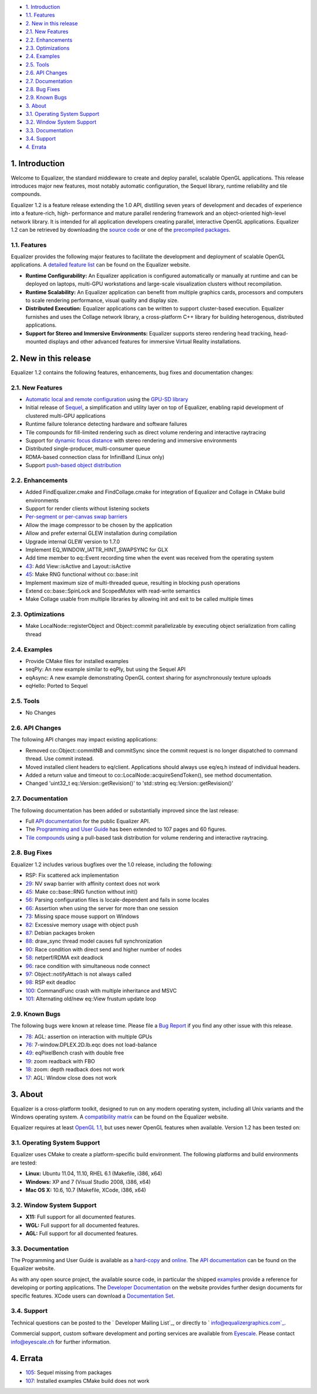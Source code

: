 -   `1. Introduction`_

-   `1.1. Features`_

-   `2. New in this release`_

-   `2.1. New Features`_
-   `2.2. Enhancements`_
-   `2.3. Optimizations`_
-   `2.4. Examples`_
-   `2.5. Tools`_
-   `2.6. API Changes`_
-   `2.7. Documentation`_
-   `2.8. Bug Fixes`_
-   `2.9. Known Bugs`_

-   `3. About`_

-   `3.1. Operating System Support`_
-   `3.2. Window System Support`_
-   `3.3. Documentation`_
-   `3.4. Support`_

-   `4. Errata`_


1. Introduction
---------------

Welcome to Equalizer, the standard middleware to create and deploy parallel,
scalable OpenGL applications. This release introduces major new features,
most notably automatic configuration, the Sequel library, runtime reliability
and tile compounds.

Equalizer 1.2 is a feature release extending the 1.0 API, distilling seven
years of development and decades of experience into a feature-rich, high-
performance and mature parallel rendering framework and an object-oriented
high-level network library. It is intended for all application developers
creating parallel, interactive OpenGL applications. Equalizer 1.2 can be
retrieved by downloading the `source code`_ or one of the `precompiled
packages`_.


1.1. Features
~~~~~~~~~~~~~

Equalizer provides the following major features to facilitate the development
and deployment of scalable OpenGL applications. A `detailed feature list`_
can be found on the Equalizer website.

-   **Runtime Configurability:** An Equalizer application is configured
    automatically or manually at runtime and can be deployed on laptops,
    multi-GPU workstations and large-scale visualization clusters without
    recompilation.
-   **Runtime Scalability:** An Equalizer application can benefit from
    multiple graphics cards, processors and computers to scale rendering
    performance, visual quality and display size.
-   **Distributed Execution:** Equalizer applications can be written to
    support cluster-based execution. Equalizer furnishes and uses the Collage
    network library, a cross-platform C++ library for building heterogenous,
    distributed applications.
-   **Support for Stereo and Immersive Environments:** Equalizer supports
    stereo rendering head tracking, head-mounted displays and other advanced
    features for immersive Virtual Reality installations.


2. New in this release
----------------------

Equalizer 1.2 contains the following features, enhancements, bug fixes and
documentation changes:


2.1. New Features
~~~~~~~~~~~~~~~~~

-   `Automatic local and remote configuration`_ using the `GPU-SD
    library`_
-   Initial release of `Sequel`_, a simplification and utility layer on
    top of Equalizer, enabling rapid development of clustered multi-GPU
    applications
-   Runtime failure tolerance detecting hardware and software failures
-   Tile compounds for fill-limited rendering such as direct volume
    rendering and interactive raytracing
-   Support for `dynamic focus distance`_ with stereo rendering and
    immersive environments

-   Distributed single-producer, multi-consumer queue
-   RDMA-based connection class for InfiniBand (Linux only)
-   Support `push-based object distribution`_


2.2. Enhancements
~~~~~~~~~~~~~~~~~

-   Added FindEqualizer.cmake and FindCollage.cmake for integration of
    Equalizer and Collage in CMake build environments
-   Support for render clients without listening sockets
-   `Per-segment or per-canvas swap barriers`_
-   Allow the image compressor to be chosen by the application
-   Allow and prefer external GLEW installation during compilation
-   Upgrade internal GLEW version to 1.7.0
-   Implement EQ_WINDOW_IATTR_HINT_SWAPSYNC for GLX
-   Add time member to eq::Event recording time when the event was
    received from the operating system
-   `43`_: Add View::isActive and Layout::isActive
-   `45`_: Make RNG functional without co::base::init
-   Implement maximum size of multi-threaded queue, resulting in blocking
    push operations
-   Extend co::base::SpinLock and ScopedMutex with read-write semantics
-   Make Collage usable from multiple libraries by allowing init and exit
    to be called multiple times


2.3. Optimizations
~~~~~~~~~~~~~~~~~~

-   Make LocalNode::registerObject and Object::commit parallelizable by
    executing object serialization from calling thread


2.4. Examples
~~~~~~~~~~~~~

-   Provide CMake files for installed examples
-   seqPly: An new example similar to eqPly, but using the Sequel API
-   eqAsync: A new example demonstrating OpenGL context sharing for
    asynchronously texture uploads
-   eqHello: Ported to Sequel


2.5. Tools
~~~~~~~~~~

-   No Changes


2.6. API Changes
~~~~~~~~~~~~~~~~

The following API changes may impact existing applications:

-   Removed co::Object::commitNB and commitSync since the commit request
    is no longer dispatched to command thread. Use commit instead.
-   Moved installed client headers to eq/client. Applications should
    always use eq/eq.h instead of individual headers.
-   Added a return value and timeout to
    co::LocalNode::acquireSendToken(), see method documentation.
-   Changed 'uint32_t eq::Version::getRevision()' to 'std::string
    eq::Version::getRevision()'


2.7. Documentation
~~~~~~~~~~~~~~~~~~

The following documentation has been added or substantially improved since
the last release:

-   Full `API documentation`_ for the public Equalizer API.
-   The `Programming and User Guide`_ has been extended to 107 pages and
    60 figures.
-   `Tile compounds`_ using a pull-based task distribution for volume
    rendering and interactive raytracing.


2.8. Bug Fixes
~~~~~~~~~~~~~~

Equalizer 1.2 includes various bugfixes over the 1.0 release, including the
following:

-   RSP: Fix scattered ack implementation
-   `29`_: NV swap barrier with affinity context does not work
-   `45`_: Make co::base::RNG function without init()
-   `56`_: Parsing configuration files is locale-dependent and fails in
    some locales
-   `66`_: Assertion when using the server for more than one session
-   `73`_: Missing space mouse support on Windows
-   `82`_: Excessive memory usage with object push
-   `87`_: Debian packages broken
-   `88`_: draw_sync thread model causes full synchronization
-   `90`_: Race condition with direct send and higher number of nodes
-   `58`_: netperf/RDMA exit deadlock
-   `96`_: race condition with simultaneous node connect
-   `97`_: Object::notifyAttach is not always called
-   `98`_: RSP exit deadloc
-   `100`_: CommandFunc crash with multiple inheritance and MSVC
-   `101`_: Alternating old/new eq::View frustum update loop


2.9. Known Bugs
~~~~~~~~~~~~~~~

The following bugs were known at release time. Please file a `Bug Report`_ if
you find any other issue with this release.

-   `78`_: AGL: assertion on interaction with multiple GPUs
-   `76`_: 7-window.DPLEX.2D.lb.eqc does not load-balance
-   `49`_: eqPixelBench crash with double free
-   `19`_: zoom readback with FBO
-   `18`_: zoom: depth readback does not work
-   `17`_: AGL: Window close does not work


3. About
--------

Equalizer is a cross-platform toolkit, designed to run on any modern
operating system, including all Unix variants and the Windows operating
system. A `compatibility matrix`_ can be found on the Equalizer website.

Equalizer requires at least `OpenGL 1.1`_, but uses newer OpenGL features
when available. Version 1.2 has been tested on:


3.1. Operating System Support
~~~~~~~~~~~~~~~~~~~~~~~~~~~~~

Equalizer uses CMake to create a platform-specific build environment. The
following platforms and build environments are tested:

-   **Linux:** Ubuntu 11.04, 11.10, RHEL 6.1 (Makefile, i386, x64)
-   **Windows:** XP and 7 (Visual Studio 2008, i386, x64)
-   **Mac OS X:** 10.6, 10.7 (Makefile, XCode, i386, x64)


3.2. Window System Support
~~~~~~~~~~~~~~~~~~~~~~~~~~

-   **X11:** Full support for all documented features.
-   **WGL:** Full support for all documented features.
-   **AGL:** Full support for all documented features.


3.3. Documentation
~~~~~~~~~~~~~~~~~~

The Programming and User Guide is available as a `hard-copy`_ and `online`_.
The `API documentation`_ can be found on the Equalizer website.

As with any open source project, the available source code, in particular the
shipped `examples`_ provide a reference for developing or porting
applications. The `Developer Documentation`_ on the website provides further
design documents for specific features. XCode users can download a
`Documentation Set`_.


3.4. Support
~~~~~~~~~~~~

Technical questions can be posted to the ` Developer Mailing List`_, or
directly to ` info@equalizergraphics.com`_.

Commercial support, custom software development and porting services are
available from `Eyescale`_. Please contact `info@eyescale.ch`_ for further
information.


4. Errata
---------

-   `105`_: Sequel missing from packages
-   `107`_: Installed examples CMake build does not work

.. _1. Introduction: #introduction
.. _1.1. Features: #features
.. _2. New in this release: #new
.. _2.1. New Features: #newFeatures
.. _2.2. Enhancements: #enhancements
.. _2.3. Optimizations: #optimizations
.. _2.4. Examples: #examples
.. _2.5. Tools: #tools
.. _2.6. API Changes: #changes
.. _2.7. Documentation: #documentation
.. _2.8. Bug Fixes: #bugfixes
.. _2.9. Known Bugs: #knownbugs
.. _3. About: #about
.. _3.1. Operating System Support: #os
.. _3.2. Window System Support: #ws
.. _3.3. Documentation: #documentation
.. _3.4. Support: #support
.. _4. Errata: #errata
.. _source     code:
    http://www.equalizergraphics.com/downloads/Equalizer-1.2.tar.gz
.. _precompiled packages:
    http://www.equalizergraphics.com/downloads/major.html#1.2
.. _detailed feature list: /features.html
.. _Automatic       local and remote configuration: http://www.equalizerg
    raphics.com/build/documentation/user/configuration.html
.. _GPU-SD       library: http://www.equalizergraphics.com/gpu-sd
.. _Sequel: http://www.equalizergraphics.com/documents/Developer/API-1.2/
    sequel/namespaceseq.html
.. _dynamic       focus distance:
    http://www.equalizergraphics.com/documents/design/immersive.html#focal
.. _push-based object       distribution:
    https://github.com/Eyescale/Equalizer/issues/28
.. _Per-segment or       per-canvas swap barriers:
    https://github.com/Eyescale/Equalizer/issues/24
.. _43: https://github.com/Eyescale/Equalizer/issues/43
.. _45: https://github.com/Eyescale/Equalizer/issues/45
.. _API       documentation:
    http://www.equalizergraphics.com/documents/Developer/API-1.2/index.html
.. _Programming and       User Guide:
    http://www.equalizergraphics.com/survey.html
.. _Tile compounds: /documents/design/tileCompounds.html
.. _29: https://github.com/Eyescale/Equalizer/issues/29
.. _45: https://github.com/Eyescale/Equalizer/issues/45
.. _56: https://github.com/Eyescale/Equalizer/issues/56
.. _66: https://github.com/Eyescale/Equalizer/issues/66
.. _73: https://github.com/Eyescale/Equalizer/issues/73
.. _82: https://github.com/Eyescale/Equalizer/issues/82
.. _87: https://github.com/Eyescale/Equalizer/issues/87
.. _88: https://github.com/Eyescale/Equalizer/issues/88
.. _90: https://github.com/Eyescale/Equalizer/issues/90
.. _58: https://github.com/Eyescale/Equalizer/issues/58
.. _96: https://github.com/Eyescale/Equalizer/issues/96
.. _97: https://github.com/Eyescale/Equalizer/issues/97
.. _98: https://github.com/Eyescale/Equalizer/issues/98
.. _100: https://github.com/Eyescale/Equalizer/issues/100
.. _101: https://github.com/Eyescale/Equalizer/issues/101
.. _Bug Report: https://github.com/Eyescale/Equalizer/issues
.. _78: https://github.com/Eyescale/Equalizer/issues/78
.. _76: https://github.com/Eyescale/Equalizer/issues/76
.. _49: https://github.com/Eyescale/Equalizer/issues/49
.. _19: https://github.com/Eyescale/Equalizer/issues/19
.. _18: https://github.com/Eyescale/Equalizer/issues/18
.. _17: https://github.com/Eyescale/Equalizer/issues/17
.. _compatibility   matrix:
    http://www.equalizergraphics.com/compatibility.html
.. _OpenGL 1.1: http://www.opengl.org
.. _hard-copy: https://www.createspace.com/3800793
.. _online: http://www.equalizergraphics.com/survey.html
.. _API     documentation:
    http://www.equalizergraphics.com/documents/Developer/API-1.2/index.html
.. _examples: https://github.com/Eyescale/Equalizer/tree/1.2/examples
.. _Developer Documentation:
    http://www.equalizergraphics.com/doc_developer.html
.. _Documentation     Set: http://www.equalizergraphics.com/documents/Dev
    eloper/API-1.2/ch.eyescale.Equalizer.docset.zip
.. _     Developer Mailing List: http://www.equalizergraphics.com/cgi-
    bin/mailman/listinfo/eq-dev
.. _     info@equalizergraphics.com:
    mailto:info@equalizergraphics.com?subject=Equalizer%20question
.. _Eyescale: http://www.eyescale.ch
.. _info@eyescale.ch: mailto:info@eyescale.ch?subject=Equalizer%20support
.. _105: https://github.com/Eyescale/Equalizer/issues/105
.. _107: https://github.com/Eyescale/Equalizer/issues/107
